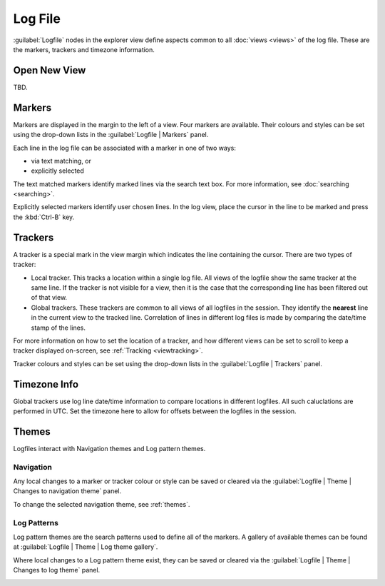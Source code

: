 ..  
  Copyright (C) Niel Clausen 2018. All rights reserved.
  
  This program is free software: you can redistribute it and/or modify
  it under the terms of the GNU General Public License as published by
  the Free Software Foundation, either version 3 of the License, or
  (at your option) any later version.
  
  This program is distributed in the hope that it will be useful,
  but WITHOUT ANY WARRANTY; without even the implied warranty of
  MERCHANTABILITY or FITNESS FOR A PARTICULAR PURPOSE. See the
  GNU General Public License for more details.
  
  You should have received a copy of the GNU General Public License
  along with this program. If not, see <https://www.gnu.org/licenses/>.


Log File
========

:guilabel:`Logfile` nodes in the explorer view define aspects common to all
:doc:`views <views>` of the log file. These are the markers, trackers and timezone
information.


.. _openview:

Open New View
-------------

TBD.


.. _markers:

Markers
-------

Markers are displayed in the margin to the left of a view. Four markers are
available. Their colours and styles can be set using the drop-down lists in the
:guilabel:`Logfile | Markers` panel.

Each line in the log file can be associated with a marker in one of two ways:

* via text matching, or
* explicitly selected

The text matched markers identify marked lines via the search text box. For more
information, see :doc:`searching <searching>`.

Explicitly selected markers identify user chosen lines. In the log view, place 
the cursor in the line to be marked and press the :kbd:`Ctrl-B` key.

.. image:: markers.png


.. _trackers:

Trackers
--------

A tracker is a special mark in the view margin which indicates the line 
containing the cursor. There are two types of tracker:

* Local tracker. This tracks a location within a single log file. All views of 
  the logfile show the same tracker at the same line. If the tracker is not
  visible for a view, then it is the case that the corresponding line has been
  filtered out of that view.
* Global trackers. These trackers are common to all views of all logfiles in the 
  session. They identify the **nearest** line in the current view to the tracked 
  line. Correlation of lines in different log files is made by comparing the 
  date/time stamp of the lines.

For more information on how to set the location of a tracker, and how different
views can be set to scroll to keep a tracker displayed on-screen,
see :ref:`Tracking <viewtracking>`.

Tracker colours and styles can be set using the drop-down lists in the 
:guilabel:`Logfile | Trackers` panel.

.. image:: trackers.png


.. _timezone:

Timezone Info
-------------

Global trackers use log line date/time information to compare locations in
different logfiles. All such caluclations are performed in UTC. Set the timezone
here to allow for offsets between the logfiles in the session.

.. image:: timezone.png


Themes
------

Logfiles interact with Navigation themes and Log pattern themes.


.. _lognavigation:

Navigation
..........

Any local changes to a marker or tracker colour or style can be saved
or cleared via the :guilabel:`Logfile | Theme | Changes to navigation theme`
panel.

.. image:: markers-theme.png

To change the selected navigation theme, see :ref:`themes`.


.. _logpatterns:

Log Patterns
............

Log pattern themes are the search patterns used to define all of the
markers. A gallery of available themes can be found at
:guilabel:`Logfile | Theme | Log theme gallery`.

.. image:: logfile-theme-gallery.png

Where local changes to a Log pattern theme exist, they can be saved or
cleared via the :guilabel:`Logfile | Theme | Changes to log theme` panel.

.. image:: logfile-theme.png
